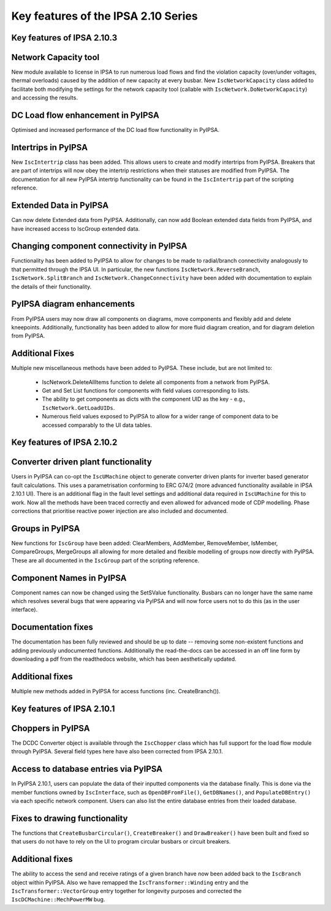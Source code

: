 Key features of the IPSA 2.10 Series
======================================

Key features of IPSA 2.10.3
-------------------------------
Network Capacity tool
--------------------------------
New module available to license in IPSA to run numerous load flows and find the violation capacity (over/under voltages, 
thermal overloads) caused by the addition of new capacity at every busbar.  
New ``IscNetworkCapacity`` class added to facilitate both modifying the settings for the network capacity tool (callable with 
``IscNetwork.DoNetworkCapacity``) and accessing the results. 

DC Load flow enhancement in PyIPSA
-------------------------------------------
Optimised and increased performance of the DC load flow functionality in PyIPSA.

Intertrips in PyIPSA
--------------------------------
New ``IscIntertrip`` class has been added. This allows users to create and modify intertrips from PyIPSA. Breakers that are part of 
intertrips will now obey the intertrip restrictions when their statuses are modified from PyIPSA. The documentation for all new PyIPSA
intertrip functionality can be found in the ``IscIntertrip`` part of the scripting reference.

Extended Data in PyIPSA
--------------------------------
Can now delete Extended data from PyIPSA. Additionally, can now add Boolean extended data fields from PyIPSA, and have increased access
to IscGroup extended data. 

Changing component connectivity in PyIPSA
----------------------------------------------
Functionality has been added to PyIPSA to allow for changes to be made to radial/branch connectivity analogously to that 
permitted through the IPSA UI. In particular, the new functions ``IscNetwork.ReverseBranch``, ``IscNetwork.SplitBranch`` and 
``IscNetwork.ChangeConnectivity`` have been added with documentation to explain the details of their functionality.

PyIPSA diagram enhancements
--------------------------------
From PyIPSA users may now draw all components on diagrams, move components and flexibly add and delete kneepoints. 
Additionally, functionality has been added to allow for more fluid diagram creation, and for diagram deletion from PyIPSA.


Additional Fixes
--------------------------------
Multiple new miscellaneous methods have been added to PyIPSA. These include, but are not limited to:  

    - IscNetwork.DeleteAllItems function to delete all components from a network from PyIPSA.
    - Get and Set List functions for components with field values corresponding to lists.
    - The ability to get components as dicts with the component UID as the key - e.g., ``IscNetwork.GetLoadUIDs``.
    - Numerous field values exposed to PyIPSA to allow for a wider range of component data to be accessed comparably to the UI data tables.


Key features of IPSA 2.10.2
------------------------------

Converter driven plant functionality
--------------------------------------------
Users in PyIPSA can co-opt the ``IscUMachine`` object to generate converter driven plants for inverter based generator fault calculations.
This uses a parametrisation conforming to ERC G74/2 (more advanced functionality available in IPSA 2.10.1 UI).
There is an additional flag in the fault level settings and additional data required in ``IscUMachine`` for this to work.
Now all the methods have been traced correctly and even allowed for advanced mode of CDP modelling.
Phase corrections that prioritise reactive power injection are also included and documented.

Groups in PyIPSA
--------------------------------
New functions for ``IscGroup`` have been added: ClearMembers, AddMember, RemoveMember, IsMember, CompareGroups, MergeGroups
all allowing for more detailed and flexible modelling of groups now directly with PyIPSA. These are all documented in the ``IscGroup`` part of the scripting reference.


Component Names in PyIPSA
--------------------------------
Component names can now be changed using the SetSValue functionality. Busbars can no longer have the same name which
resolves several bugs that were appearing via PyIPSA and will now force users not to do this (as in the user interface).


Documentation fixes
--------------------------------------
The documentation has been fully reviewed and should be up to date -- removing some non-existent functions and adding previously undocumented functions.
Additionally the read-the-docs can be accessed in an off line form by downloading a pdf from the readthedocs website, which has been aesthetically updated.


Additional fixes
--------------------------------------
Multiple new methods added in PyIPSA for access functions (inc. CreateBranch()).


Key features of IPSA 2.10.1
--------------------------------

Choppers in PyIPSA
--------------------------------

The DCDC Converter object is available through the ``IscChopper`` class which has full support for the load flow module through PyIPSA.
Several field types here have also been corrected from IPSA 2.10.1.

Access to database entries via PyIPSA
---------------------------------------

In PyIPSA 2.10.1, users can populate the data of their inputted components via the database finally. This is done via the member
functions owned by ``IscInterface``, such as ``OpenDBFromFile()``, ``GetDBNames()``, and ``PopulateDBEntry()`` via each specific network component.
Users can also list the entire database entries from their loaded database.

Fixes to drawing functionality
--------------------------------------

The functions that ``CreateBusbarCircular()``, ``CreateBreaker()`` and ``DrawBreaker()`` have been built and fixed so that
users do not have to rely on the UI to program circular busbars or circuit breakers.

Additional fixes
--------------------------------------

The ability to access the send and receive ratings of a given branch have now been added back to the ``IscBranch`` object within PyIPSA.
Also we have remapped the ``IscTransformer::Winding`` entry and the ``IscTransformer::VectorGroup`` entry together for longevity purposes
and corrected the ``IscDCMachine::MechPowerMW`` bug.

